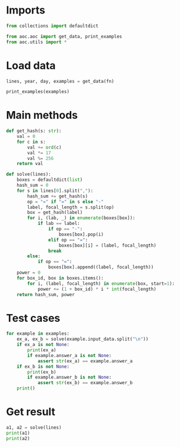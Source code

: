 # -*- org-confirm-babel-evaluate: nil; -*-
#+STARTUP: showeverything

* Imports
#+begin_src jupyter-python :results none
  from collections import defaultdict

  from aoc.aoc import get_data, print_examples
  from aoc.utils import *
#+end_src
* Load data
#+begin_src jupyter-python :var fn=(buffer-file-name) :results none
  lines, year, day, examples = get_data(fn)
#+end_src

#+begin_src jupyter-python
  print_examples(examples)
#+end_src

#+RESULTS:
: ------------------------------- Example data 1/1 -------------------------------
: rn=1,cm-,qp=3,cm=2,qp-,pc=4,ot=9,ab=5,pc-,pc=6,ot=7
: --------------------------------------------------------------------------------
: answer_a: 1320
: answer_b: -

* Main methods
#+begin_src jupyter-python :results none
  def get_hash(s: str):
      val = 0
      for c in s:
          val += ord(c)
          val *= 17
          val %= 256
      return val

  def solve(lines):
      boxes = defaultdict(list)
      hash_sum = 0
      for s in lines[0].split(","):
          hash_sum += get_hash(s)
          op = "=" if "=" in s else "-"
          label, focal_length = s.split(op)
          box = get_hash(label)
          for i, (lab, _) in enumerate(boxes[box]):
              if lab == label:
                  if op == "-":
                      boxes[box].pop(i)
                  elif op == "=":
                      boxes[box][i] = (label, focal_length)
                  break
          else:
              if op == "=":
                  boxes[box].append((label, focal_length))
      power = 0
      for box_id, box in boxes.items():
          for i, (label, focal_length) in enumerate(box, start=1):
              power += (1 + box_id) * i * int(focal_length)
      return hash_sum, power
#+end_src
* Test cases
#+begin_src jupyter-python
  for example in examples:
      ex_a, ex_b = solve(example.input_data.split("\n"))
      if ex_a is not None:
          print(ex_a)
          if example.answer_a is not None:
              assert str(ex_a) == example.answer_a
      if ex_b is not None:
          print(ex_b)
          if example.answer_b is not None:
              assert str(ex_b) == example.answer_b
      print()
#+end_src

#+RESULTS:
: 1320
: 145
:

* Get result
#+begin_src jupyter-python
  a1, a2 = solve(lines)
  print(a1)
  print(a2)
#+end_src

#+RESULTS:
: 495972
: 245223

